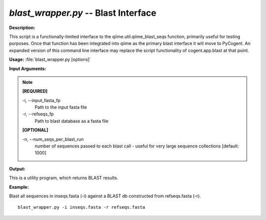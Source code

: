 .. _blast_wrapper:

.. index:: blast_wrapper.py

*blast_wrapper.py* -- Blast Interface
^^^^^^^^^^^^^^^^^^^^^^^^^^^^^^^^^^^^^^^^^^^^^^^^^^^^^^^^^^^^^^^^^^^^^^^^^^^^^^^^^^^^^^^^^^^^^^^^^^^^^^^^^^^^^^^^^^^^^^^^^^^^^^^^^^^^^^^^^^^^^^^^^^^^^^^^^^^^^^^^^^^^^^^^^^^^^^^^^^^^^^^^^^^^^^^^^^^^^^^^^^^^^^^^^^^^^^^^^^^^^^^^^^^^^^^^^^^^^^^^^^^^^^^^^^^^^^^^^^^^^^^^^^^^^^^^^^^^^^^^^^^^^

**Description:**

This script is a functionally-limited interface to the qiime.util.qiime_blast_seqs function, primarily useful for testing purposes. Once that function has been integrated into qiime as the primary blast interface it will move to PyCogent. An expanded version of this command line interface may replace the script functionality of cogent.app.blast at that point.


**Usage:** :file:`blast_wrapper.py [options]`

**Input Arguments:**

.. note::

	
	**[REQUIRED]**
		
	-i, `-`-input_fasta_fp
		Path to the input fasta file
	-r, `-`-refseqs_fp
		Path to blast database as a fasta file
	
	**[OPTIONAL]**
		
	-n, `-`-num_seqs_per_blast_run
		number of sequences passed to each blast call - useful for very large sequence collections [default: 1000]


**Output:**

This is a utility program, which returns BLAST results.


**Example:**

Blast all sequences in inseqs.fasta (-i) against a BLAST db constructed from refseqs.fasta (-r).

::

	blast_wrapper.py -i inseqs.fasta -r refseqs.fasta


